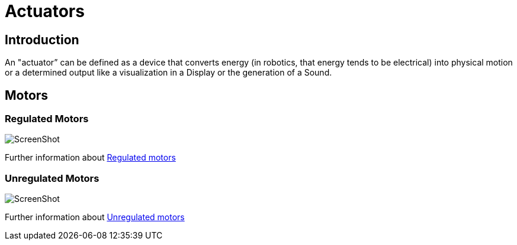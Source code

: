# Actuators

## Introduction

An "actuator” can be defined as a device that converts energy
(in robotics, that energy tends to be electrical)
into physical motion or a determined output like a visualization
in a Display or the generation of a Sound.

## Motors

### Regulated Motors

image:ev3_large_motor.png[ScreenShot]

Further information about link:regulated-motors.html[Regulated motors]

### Unregulated Motors

image:technic-motor.jpg[ScreenShot]

Further information about link:unregulated-motors.html[Unregulated motors]
